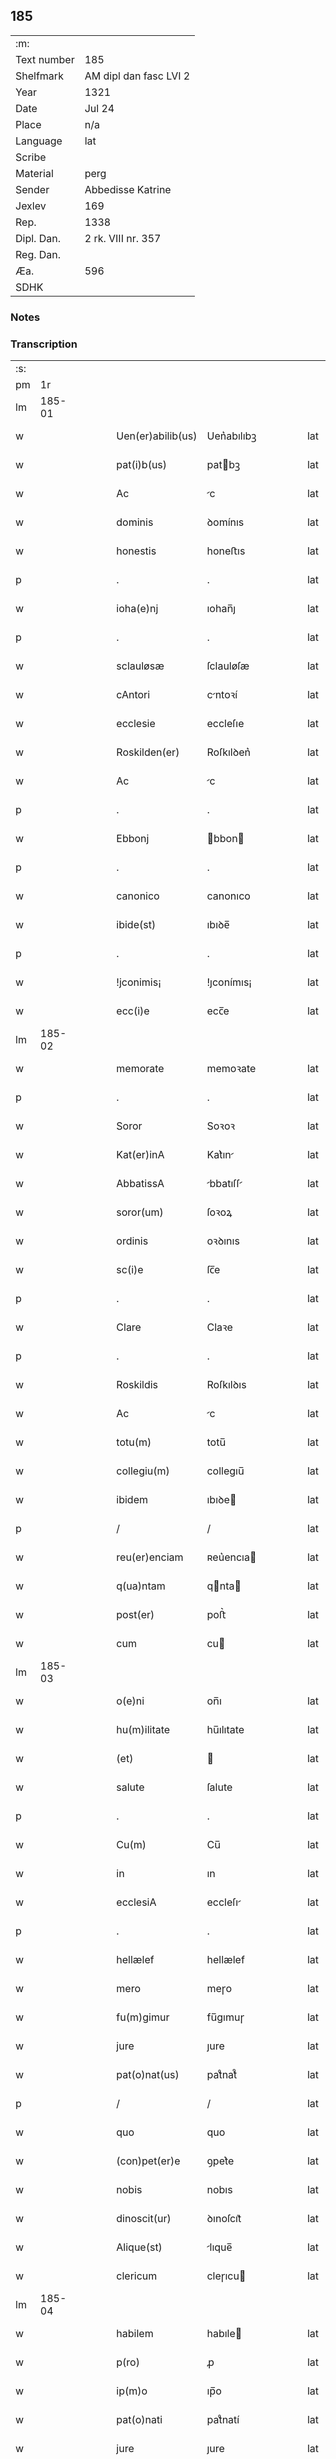 ** 185
| :m:         |                        |
| Text number | 185                    |
| Shelfmark   | AM dipl dan fasc LVI 2 |
| Year        | 1321                   |
| Date        | Jul 24                 |
| Place       | n/a                    |
| Language    | lat                    |
| Scribe      |                        |
| Material    | perg                   |
| Sender      | Abbedisse Katrine      |
| Jexlev      | 169                    |
| Rep.        | 1338                   |
| Dipl. Dan.  | 2 rk. VIII nr. 357     |
| Reg. Dan.   |                        |
| Æa.         | 596                    |
| SDHK        |                        |

*** Notes


*** Transcription
| :s: |        |   |   |   |   |                   |            |   |   |   |   |     |   |   |   |        |
| pm  |     1r |   |   |   |   |                   |            |   |   |   |   |     |   |   |   |        |
| lm  | 185-01 |   |   |   |   |                   |            |   |   |   |   |     |   |   |   |        |
| w   |        |   |   |   |   | Uen(er)abilib(us) | Uen͛abılıbꝫ |   |   |   |   | lat |   |   |   | 185-01 |
| w   |        |   |   |   |   | pat(i)b(us)       | patbꝫ     |   |   |   |   | lat |   |   |   | 185-01 |
| w   |        |   |   |   |   | Ac                | c         |   |   |   |   | lat |   |   |   | 185-01 |
| w   |        |   |   |   |   | dominis           | ꝺomínıs    |   |   |   |   | lat |   |   |   | 185-01 |
| w   |        |   |   |   |   | honestis          | honeﬅıs    |   |   |   |   | lat |   |   |   | 185-01 |
| p   |        |   |   |   |   | .                 | .          |   |   |   |   | lat |   |   |   | 185-01 |
| w   |        |   |   |   |   | ioha(e)nj         | ıohan̅ȷ     |   |   |   |   | lat |   |   |   | 185-01 |
| p   |        |   |   |   |   | .                 | .          |   |   |   |   | lat |   |   |   | 185-01 |
| w   |        |   |   |   |   | sclauløsæ         | ſclauløſæ  |   |   |   |   | lat |   |   |   | 185-01 |
| w   |        |   |   |   |   | cAntori           | cntoꝛí    |   |   |   |   | lat |   |   |   | 185-01 |
| w   |        |   |   |   |   | ecclesie          | eccleſıe   |   |   |   |   | lat |   |   |   | 185-01 |
| w   |        |   |   |   |   | Roskilden(er)     | Roſkılꝺen͛  |   |   |   |   | lat |   |   |   | 185-01 |
| w   |        |   |   |   |   | Ac                | c         |   |   |   |   | lat |   |   |   | 185-01 |
| p   |        |   |   |   |   | .                 | .          |   |   |   |   | lat |   |   |   | 185-01 |
| w   |        |   |   |   |   | Ebbonj            | bbon     |   |   |   |   | lat |   |   |   | 185-01 |
| p   |        |   |   |   |   | .                 | .          |   |   |   |   | lat |   |   |   | 185-01 |
| w   |        |   |   |   |   | canonico          | canonıco   |   |   |   |   | lat |   |   |   | 185-01 |
| w   |        |   |   |   |   | ibide(st)         | ıbıꝺe̅      |   |   |   |   | lat |   |   |   | 185-01 |
| p   |        |   |   |   |   | .                 | .          |   |   |   |   | lat |   |   |   | 185-01 |
| w   |        |   |   |   |   | !jconimis¡        | !ȷconímıs¡ |   |   |   |   | lat |   |   |   | 185-01 |
| w   |        |   |   |   |   | ecc(i)e           | ecc̅e       |   |   |   |   | lat |   |   |   | 185-01 |
| lm  | 185-02 |   |   |   |   |                   |            |   |   |   |   |     |   |   |   |        |
| w   |        |   |   |   |   | memorate          | memoꝛate   |   |   |   |   | lat |   |   |   | 185-02 |
| p   |        |   |   |   |   | .                 | .          |   |   |   |   | lat |   |   |   | 185-02 |
| w   |        |   |   |   |   | Soror             | Soꝛoꝛ      |   |   |   |   | lat |   |   |   | 185-02 |
| w   |        |   |   |   |   | Kat(er)inA        | Kat͛ın     |   |   |   |   | lat |   |   |   | 185-02 |
| w   |        |   |   |   |   | AbbatissA         | bbatıſſ  |   |   |   |   | lat |   |   |   | 185-02 |
| w   |        |   |   |   |   | soror(um)         | ſoꝛoꝝ      |   |   |   |   | lat |   |   |   | 185-02 |
| w   |        |   |   |   |   | ordinis           | oꝛꝺınıs    |   |   |   |   | lat |   |   |   | 185-02 |
| w   |        |   |   |   |   | sc(i)e            | ſc̅e        |   |   |   |   | lat |   |   |   | 185-02 |
| p   |        |   |   |   |   | .                 | .          |   |   |   |   | lat |   |   |   | 185-02 |
| w   |        |   |   |   |   | Clare             | Claꝛe      |   |   |   |   | lat |   |   |   | 185-02 |
| p   |        |   |   |   |   | .                 | .          |   |   |   |   | lat |   |   |   | 185-02 |
| w   |        |   |   |   |   | Roskildis         | Roſkılꝺıs  |   |   |   |   | lat |   |   |   | 185-02 |
| w   |        |   |   |   |   | Ac                | c         |   |   |   |   | lat |   |   |   | 185-02 |
| w   |        |   |   |   |   | totu(m)           | totu̅       |   |   |   |   | lat |   |   |   | 185-02 |
| w   |        |   |   |   |   | collegiu(m)       | collegıu̅   |   |   |   |   | lat |   |   |   | 185-02 |
| w   |        |   |   |   |   | ibidem            | ıbıꝺe     |   |   |   |   | lat |   |   |   | 185-02 |
| p   |        |   |   |   |   | /                 | /          |   |   |   |   | lat |   |   |   | 185-02 |
| w   |        |   |   |   |   | reu(er)enciam     | ʀeu͛encıa  |   |   |   |   | lat |   |   |   | 185-02 |
| w   |        |   |   |   |   | q(ua)ntam         | qnta     |   |   |   |   | lat |   |   |   | 185-02 |
| w   |        |   |   |   |   | post(er)          | poﬅ͛        |   |   |   |   | lat |   |   |   | 185-02 |
| w   |        |   |   |   |   | cum               | cu        |   |   |   |   | lat |   |   |   | 185-02 |
| lm  | 185-03 |   |   |   |   |                   |            |   |   |   |   |     |   |   |   |        |
| w   |        |   |   |   |   | o(e)ni            | on̅ı        |   |   |   |   | lat |   |   |   | 185-03 |
| w   |        |   |   |   |   | hu(m)ilitate      | hu̅ılıtate  |   |   |   |   | lat |   |   |   | 185-03 |
| w   |        |   |   |   |   | (et)              |           |   |   |   |   | lat |   |   |   | 185-03 |
| w   |        |   |   |   |   | salute            | ſalute     |   |   |   |   | lat |   |   |   | 185-03 |
| p   |        |   |   |   |   | .                 | .          |   |   |   |   | lat |   |   |   | 185-03 |
| w   |        |   |   |   |   | Cu(m)             | Cu̅         |   |   |   |   | lat |   |   |   | 185-03 |
| w   |        |   |   |   |   | in                | ın         |   |   |   |   | lat |   |   |   | 185-03 |
| w   |        |   |   |   |   | ecclesiA          | eccleſı   |   |   |   |   | lat |   |   |   | 185-03 |
| p   |        |   |   |   |   | .                 | .          |   |   |   |   | lat |   |   |   | 185-03 |
| w   |        |   |   |   |   | hellælef          | hellælef   |   |   |   |   | lat |   |   |   | 185-03 |
| w   |        |   |   |   |   | mero              | meɼo       |   |   |   |   | lat |   |   |   | 185-03 |
| w   |        |   |   |   |   | fu(m)gimur        | fu̅gımuɼ    |   |   |   |   | lat |   |   |   | 185-03 |
| w   |        |   |   |   |   | jure              | ȷure       |   |   |   |   | lat |   |   |   | 185-03 |
| w   |        |   |   |   |   | pat(o)nat(us)     | patͦnat᷒     |   |   |   |   | lat |   |   |   | 185-03 |
| p   |        |   |   |   |   | /                 | /          |   |   |   |   | lat |   |   |   | 185-03 |
| w   |        |   |   |   |   | quo               | quo        |   |   |   |   | lat |   |   |   | 185-03 |
| w   |        |   |   |   |   | (con)pet(er)e     | ꝯpet͛e      |   |   |   |   | lat |   |   |   | 185-03 |
| w   |        |   |   |   |   | nobis             | nobıs      |   |   |   |   | lat |   |   |   | 185-03 |
| w   |        |   |   |   |   | dinoscit(ur)      | ꝺınoſcıt᷑   |   |   |   |   | lat |   |   |   | 185-03 |
| w   |        |   |   |   |   | Alique(st)        | lıque̅     |   |   |   |   | lat |   |   |   | 185-03 |
| w   |        |   |   |   |   | clericum          | cleɼıcu   |   |   |   |   | lat |   |   |   | 185-03 |
| lm  | 185-04 |   |   |   |   |                   |            |   |   |   |   |     |   |   |   |        |
| w   |        |   |   |   |   | habilem           | habıle    |   |   |   |   | lat |   |   |   | 185-04 |
| w   |        |   |   |   |   | p(ro)             | ꝓ          |   |   |   |   | lat |   |   |   | 185-04 |
| w   |        |   |   |   |   | ip(m)o            | ıp̅o        |   |   |   |   | lat |   |   |   | 185-04 |
| w   |        |   |   |   |   | pat(o)nati        | patͦnatí    |   |   |   |   | lat |   |   |   | 185-04 |
| w   |        |   |   |   |   | jure              | ȷure       |   |   |   |   | lat |   |   |   | 185-04 |
| w   |        |   |   |   |   | p(er)sentAre      | p͛ſentꝛe   |   |   |   |   | lat |   |   |   | 185-04 |
| p   |        |   |   |   |   | /                 | /          |   |   |   |   | lat |   |   |   | 185-04 |
| w   |        |   |   |   |   | pat(er)nitati     | pat͛nıtatí  |   |   |   |   | lat |   |   |   | 185-04 |
| w   |        |   |   |   |   | vr(m)e            | ỽꝛ̅e        |   |   |   |   | lat |   |   |   | 185-04 |
| w   |        |   |   |   |   | reuerende         | ʀeuerenꝺe  |   |   |   |   | lat |   |   |   | 185-04 |
| p   |        |   |   |   |   | .                 | .          |   |   |   |   | lat |   |   |   | 185-04 |
| w   |        |   |   |   |   | iacobu(m)         | ıacobu̅     |   |   |   |   | lat |   |   |   | 185-04 |
| p   |        |   |   |   |   | .                 | .          |   |   |   |   | lat |   |   |   | 185-04 |
| w   |        |   |   |   |   | c(i)sternj        | ᴄﬅern    |   |   |   |   | lat |   |   |   | 185-04 |
| p   |        |   |   |   |   | .                 | .          |   |   |   |   | lat |   |   |   | 185-04 |
| w   |        |   |   |   |   | nestweth          | eﬅweth    |   |   |   |   | lat |   |   |   | 185-04 |
| p   |        |   |   |   |   | /                 | /          |   |   |   |   | lat |   |   |   | 185-04 |
| w   |        |   |   |   |   | oriu(m)dum        | oꝛıu̅ꝺu    |   |   |   |   | lat |   |   |   | 185-04 |
| w   |        |   |   |   |   | que(st)           | que̅        |   |   |   |   | lat |   |   |   | 185-04 |
| w   |        |   |   |   |   | in                | ın         |   |   |   |   | lat |   |   |   | 185-04 |
| w   |        |   |   |   |   | sci(n)A           | ſcı̅       |   |   |   |   | lat |   |   |   | 185-04 |
| w   |        |   |   |   |   | (et)              |           |   |   |   |   | lat |   |   |   | 185-04 |
| w   |        |   |   |   |   | moribus           | moꝛíbus    |   |   |   |   | lat |   |   |   | 185-04 |
| lm  | 185-05 |   |   |   |   |                   |            |   |   |   |   |     |   |   |   |        |
| w   |        |   |   |   |   | c(er)dim(us)      | c͛ꝺım᷒       |   |   |   |   | lat |   |   |   | 185-05 |
| w   |        |   |   |   |   | p(ro)batum        | ꝓbatu     |   |   |   |   | lat |   |   |   | 185-05 |
| p   |        |   |   |   |   | .                 | .          |   |   |   |   | lat |   |   |   | 185-05 |
| w   |        |   |   |   |   | p(er)             | p̲          |   |   |   |   | lat |   |   |   | 185-05 |
| w   |        |   |   |   |   | tenore(st)        | tenoɼe̅     |   |   |   |   | lat |   |   |   | 185-05 |
| w   |        |   |   |   |   | p(er)sent(er)     | p͛ſent͛      |   |   |   |   | lat |   |   |   | 185-05 |
| w   |        |   |   |   |   | p(er)sentAm(us)   | p͛ſentm᷒    |   |   |   |   | lat |   |   |   | 185-05 |
| w   |        |   |   |   |   | vobis             | ỽobıs      |   |   |   |   | lat |   |   |   | 185-05 |
| p   |        |   |   |   |   | .                 | .          |   |   |   |   | lat |   |   |   | 185-05 |
| w   |        |   |   |   |   | hu(m)ilit(er)     | hu̅ılıt͛     |   |   |   |   | lat |   |   |   | 185-05 |
| w   |        |   |   |   |   | suplica(m)tes     | ſuplıca̅tes |   |   |   |   | lat |   |   |   | 185-05 |
| p   |        |   |   |   |   | .                 | .          |   |   |   |   | lat |   |   |   | 185-05 |
| w   |        |   |   |   |   | q(ua)t(us)        | qt᷒        |   |   |   |   | lat |   |   |   | 185-05 |
| p   |        |   |   |   |   | .                 | .          |   |   |   |   | lat |   |   |   | 185-05 |
| w   |        |   |   |   |   | P(er)missam       | P͛mıſſa    |   |   |   |   | lat |   |   |   | 185-05 |
| w   |        |   |   |   |   | ecc(i)Am          | ecc̅      |   |   |   |   | lat |   |   |   | 185-05 |
| w   |        |   |   |   |   | jam               | ȷa        |   |   |   |   | lat |   |   |   | 185-05 |
| w   |        |   |   |   |   | A.                | .         |   |   |   |   | lat |   |   |   | 185-05 |
| w   |        |   |   |   |   | rectore           | ʀeoꝛe     |   |   |   |   | lat |   |   |   | 185-05 |
| w   |        |   |   |   |   | vaca(m)tem        | ỽaca̅te    |   |   |   |   | lat |   |   |   | 185-05 |
| w   |        |   |   |   |   | cu(m)             | cu̅         |   |   |   |   | lat |   |   |   | 185-05 |
| w   |        |   |   |   |   | suis              | ſuı       |   |   |   |   | lat |   |   |   | 185-05 |
| lm  | 185-06 |   |   |   |   |                   |            |   |   |   |   |     |   |   |   |        |
| w   |        |   |   |   |   | jurib(us)         | ȷuɼíbꝫ     |   |   |   |   | lat |   |   |   | 185-06 |
| w   |        |   |   |   |   | (et)              |           |   |   |   |   | lat |   |   |   | 185-06 |
| w   |        |   |   |   |   | Attine(st)cijs    | ıne̅cís  |   |   |   |   | lat |   |   |   | 185-06 |
| w   |        |   |   |   |   | d(i)c(t)o         | ꝺc̅o        |   |   |   |   | lat |   |   |   | 185-06 |
| w   |        |   |   |   |   | clerico           | cleɼıco    |   |   |   |   | lat |   |   |   | 185-06 |
| w   |        |   |   |   |   | vr(m)a            | ỽꝛ̅a        |   |   |   |   | lat |   |   |   | 185-06 |
| w   |        |   |   |   |   | pat(er)nitas      | pat͛nıtas   |   |   |   |   | lat |   |   |   | 185-06 |
| w   |        |   |   |   |   | dignu(m)          | ꝺıgnu̅      |   |   |   |   | lat |   |   |   | 185-06 |
| w   |        |   |   |   |   | ducat             | ꝺucat      |   |   |   |   | lat |   |   |   | 185-06 |
| w   |        |   |   |   |   | canonice          | canonıce   |   |   |   |   | lat |   |   |   | 185-06 |
| w   |        |   |   |   |   | (con)fer(er)      | ꝯfeɼ͛       |   |   |   |   | lat |   |   |   | 185-06 |
| w   |        |   |   |   |   | potissime         | potıſſıme  |   |   |   |   | lat |   |   |   | 185-06 |
| w   |        |   |   |   |   | cu(m)             | cu̅         |   |   |   |   | lat |   |   |   | 185-06 |
| w   |        |   |   |   |   | temp(us)          | temp᷒       |   |   |   |   | lat |   |   |   | 185-06 |
| w   |        |   |   |   |   | p(er)sentac(i)ois | p͛ſentac̅oıs |   |   |   |   | lat |   |   |   | 185-06 |
| w   |        |   |   |   |   | s(er)uauim(us)    | s͛uauım᷒     |   |   |   |   | lat |   |   |   | 185-06 |
| w   |        |   |   |   |   | A                 |           |   |   |   |   | lat |   |   |   | 185-06 |
| w   |        |   |   |   |   | jure              | uɼe       |   |   |   |   | lat |   |   |   | 185-06 |
| w   |        |   |   |   |   |                   |            |   |   |   |   | lat |   |   |   | 185-06 |
| lm  | 185-07 |   |   |   |   |                   |            |   |   |   |   |     |   |   |   |        |
| w   |        |   |   |   |   | cautu(m)          | cautu̅      |   |   |   |   | lat |   |   |   | 185-07 |
| p   |        |   |   |   |   | .                 | .          |   |   |   |   | lat |   |   |   | 185-07 |
| w   |        |   |   |   |   | in                | ın         |   |   |   |   | lat |   |   |   | 185-07 |
| w   |        |   |   |   |   | cui(us)           | cuí᷒        |   |   |   |   | lat |   |   |   | 185-07 |
| w   |        |   |   |   |   | rei               | ʀeı        |   |   |   |   | lat |   |   |   | 185-07 |
| w   |        |   |   |   |   | testimoniu(m)     | teﬅımonıu̅  |   |   |   |   | lat |   |   |   | 185-07 |
| w   |        |   |   |   |   | sigillu(m)        | ſıgıllu̅    |   |   |   |   | lat |   |   |   | 185-07 |
| w   |        |   |   |   |   | (con)ue(st)t(us)  | ꝯue̅t᷒       |   |   |   |   | lat |   |   |   | 185-07 |
| w   |        |   |   |   |   | nr(m)i            | nɼ̅ı        |   |   |   |   | lat |   |   |   | 185-07 |
| w   |        |   |   |   |   | duxim(us)         | ꝺuxım᷒      |   |   |   |   | lat |   |   |   | 185-07 |
| w   |        |   |   |   |   | p(er)sentib(us)   | p͛ſentıbꝫ   |   |   |   |   | lat |   |   |   | 185-07 |
| w   |        |   |   |   |   | Appone(st)dum     | one̅ꝺu   |   |   |   |   | lat |   |   |   | 185-07 |
| p   |        |   |   |   |   | .                 | .          |   |   |   |   | lat |   |   |   | 185-07 |
| w   |        |   |   |   |   | Dat(er)           | Dat͛        |   |   |   |   | lat |   |   |   | 185-07 |
| w   |        |   |   |   |   | Anno              | nno       |   |   |   |   | lat |   |   |   | 185-07 |
| w   |        |   |   |   |   | dominj            | ꝺomınȷ     |   |   |   |   | lat |   |   |   | 185-07 |
| p   |        |   |   |   |   | .                 | .          |   |   |   |   | lat |   |   |   | 185-07 |
| w   |        |   |   |   |   | mill(m)o          | ıll̅o      |   |   |   |   | lat |   |   |   | 185-07 |
| n   |        |   |   |   |   | C(o)C(o)C(o).     | CͦCͦCͦ.       |   |   |   |   | lat |   |   |   | 185-07 |
| w   |        |   |   |   |   | vicesimo          | ỽıceſımo   |   |   |   |   | lat |   |   |   | 185-07 |
| p   |        |   |   |   |   | .                 | .          |   |   |   |   | lat |   |   |   | 185-07 |
| w   |        |   |   |   |   | p(i)mo            | pmo       |   |   |   |   | lat |   |   |   | 185-07 |
| p   |        |   |   |   |   | .                 | .          |   |   |   |   | lat |   |   |   | 185-07 |
| lm  | 185-08 |   |   |   |   |                   |            |   |   |   |   |     |   |   |   |        |
| w   |        |   |   |   |   | jn                | ȷn         |   |   |   |   | lat |   |   |   | 185-08 |
| w   |        |   |   |   |   | vigiliA           | ỽıgılı    |   |   |   |   | lat |   |   |   | 185-08 |
| w   |        |   |   |   |   | b(eat)i           | bı̅         |   |   |   |   | lat |   |   |   | 185-08 |
| w   |        |   |   |   |   | iacobi            | ıacobí     |   |   |   |   | lat |   |   |   | 185-08 |
| w   |        |   |   |   |   | appostoli         | aoﬅolí    |   |   |   |   | lat |   |   |   | 185-08 |
| :e: |        |   |   |   |   |                   |            |   |   |   |   |     |   |   |   |        |
